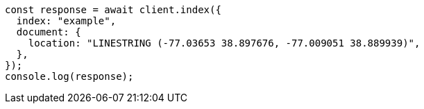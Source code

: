 // This file is autogenerated, DO NOT EDIT
// Use `node scripts/generate-docs-examples.js` to generate the docs examples

[source, js]
----
const response = await client.index({
  index: "example",
  document: {
    location: "LINESTRING (-77.03653 38.897676, -77.009051 38.889939)",
  },
});
console.log(response);
----
